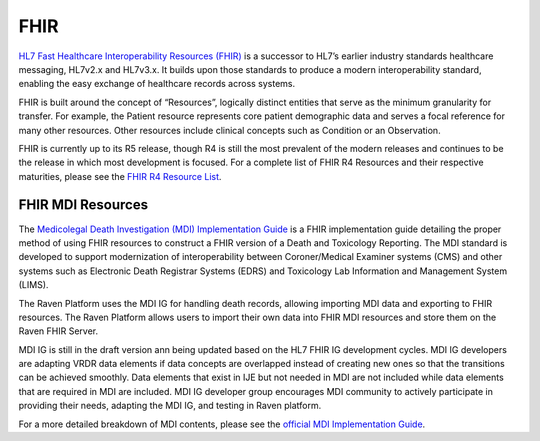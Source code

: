 .. _fhir:

FHIR
====

`HL7 Fast Healthcare Interoperability Resources
(FHIR) <http://hl7.org/fhir/>`__ is a successor to HL7’s earlier
industry standards healthcare messaging, HL7v2.x and HL7v3.x. It builds
upon those standards to produce a modern interoperability standard,
enabling the easy exchange of healthcare records across systems.

FHIR is built around the concept of “Resources”, logically distinct
entities that serve as the minimum granularity for transfer. For
example, the Patient resource represents core patient demographic data
and serves a focal reference for many other resources. Other resources
include clinical concepts such as Condition or an Observation.

FHIR is currently up to its R5 release, though R4 is still the most
prevalent of the modern releases and continues to be the release in
which most development is focused. For a complete list of FHIR R4
Resources and their respective maturities, please see the `FHIR R4
Resource List <https://hl7.org/fhir/R4/resourcelist.html>`__.

FHIR MDI Resources
------------------

The `Medicolegal Death Investigation (MDI)
Implementation Guide <http://build.fhir.org/ig/HL7/fhir-mdi-ig/>`__ is a FHIR
implementation guide detailing the proper method of using FHIR resources
to construct a FHIR version of a Death and Toxicology Reporting. The MDI standard is
developed to support modernization of interoperability between Coroner/Medical Examiner systems (CMS) 
and other systems such as Electronic Death Registrar Systems (EDRS) and Toxicology Lab Information and Management System (LIMS).

The Raven Platform uses the MDI IG for handling death
records, allowing importing MDI data and exporting to FHIR resources. 
The Raven Platform allows users to import their own data into
FHIR MDI resources and store them on the Raven FHIR Server.

MDI IG is still in the draft version ann being updated based on the HL7 FHIR IG development cycles. 
MDI IG developers are adapting VRDR data elements if data concepts are overlapped instead of creating
new ones so that the transitions can be achieved smoothly. Data elements that exist in IJE but not needed in MDI 
are not included while data elements that are required in MDI are included. MDI IG developer group encourages
MDI community to actively participate in providing their needs, adapting the MDI IG, and testing in Raven platform.

For a more detailed breakdown of MDI contents, please see the `official
MDI Implementation Guide <http://build.fhir.org/ig/HL7/fhir-mdi-ig/background.html>`__.
